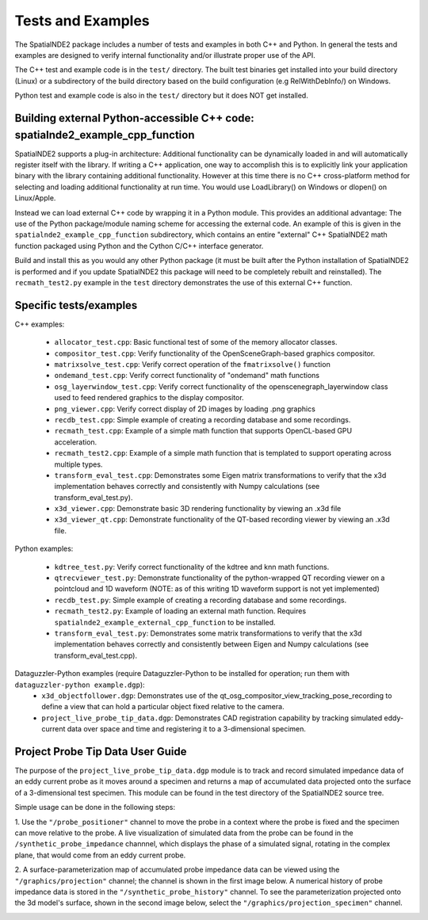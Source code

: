 Tests and Examples
==================

The SpatialNDE2 package includes a number of tests and examples in both
C++ and Python. In general the tests and examples are designed to verify
internal functionality and/or illustrate proper use of the API.

The C++ test and example code is in the ``test/`` directory. The built
test binaries get installed into your build directory (Linux) or a
subdirectory of the build directory based on the build configuration
(e.g RelWithDebInfo/) on Windows.

Python test and example code is also in the ``test/`` directory but
it does NOT get installed. 

Building external Python-accessible C++ code: spatialnde2_example_cpp_function
------------------------------------------------------------------------------

SpatialNDE2 supports a plug-in architecture: Additional functionality can
be dynamically loaded in and will automatically register itself with
the library. If writing a C++ application, one way to accomplish this is to
explicitly link your application binary with the library containing additional
functionality. However at this time there is no C++ cross-platform method for
selecting and loading additional functionality at run time. You would use
LoadLibrary() on Windows or dlopen() on Linux/Apple.

Instead we can load external C++ code by wrapping it in a Python
module.  This provides an additional advantage: The use of the Python
package/module naming scheme for accessing the external code. An
example of this is given in the ``spatialnde2_example_cpp_function``
subdirectory, which contains an entire "external" C++ SpatialNDE2 math
function packaged using Python and the Cython C/C++ interface generator. 

Build and install this as you would any other Python package (it
must be built after the Python installation of SpatialNDE2 is performed
and if you update SpatialNDE2 this package will need to be completely
rebuilt and reinstalled). The ``recmath_test2.py`` example in the ``test``
directory demonstrates the use of this external C++ function. 

Specific tests/examples
-----------------------

C++ examples:

  * ``allocator_test.cpp``: Basic functional test of some of the memory
    allocator classes.
  * ``compositor_test.cpp``: Verify functionality of the
    OpenSceneGraph-based graphics compositor.
  * ``matrixsolve_test.cpp``: Verify correct operation of the ``fmatrixsolve()`` function
  * ``ondemand_test.cpp``: Verify correct functionality of "ondemand" math functions
  * ``osg_layerwindow_test.cpp``: Verify correct functionality of the openscenegraph_layerwindow class used to feed rendered graphics to the display compositor.
  * ``png_viewer.cpp``: Verify correct display of 2D images by loading .png graphics
  * ``recdb_test.cpp``: Simple example of creating a recording database and some recordings.
  * ``recmath_test.cpp``: Example of a simple math function that supports OpenCL-based GPU acceleration.
  * ``recmath_test2.cpp``: Example of a simple math function that is templated to support operating across multiple types.
  * ``transform_eval_test.cpp``: Demonstrates some Eigen matrix transformations to verify that the x3d implementation behaves correctly and consistently with Numpy calculations (see transform_eval_test.py).
  * ``x3d_viewer.cpp``: Demonstrate basic 3D rendering functionality by viewing an .x3d file
  * ``x3d_viewer_qt.cpp``: Demonstrate functionality of the QT-based recording viewer by viewing an .x3d file.

Python examples:

  * ``kdtree_test.py``:  Verify correct functionality of the kdtree and knn math functions.
  * ``qtrecviewer_test.py``: Demonstrate functionality of the python-wrapped QT recording viewer on a pointcloud and 1D waveform (NOTE: as of this writing 1D waveform support is not yet implemented)
  * ``recdb_test.py``: Simple example of creating a recording database and some recordings.
  * ``recmath_test2.py``: Example of loading an external math function. Requires ``spatialnde2_example_external_cpp_function`` to be installed. 
  * ``transform_eval_test.py``: Demonstrates some matrix transformations to verify that the x3d implementation behaves correctly and consistently between Eigen and Numpy calculations (see transform_eval_test.cpp).

Dataguzzler-Python examples (require Dataguzzler-Python to be installed for operation; run them with ``dataguzzler-python example.dgp``):
  * ``x3d_objectfollower.dgp``:  Demonstrates use of the qt_osg_compositor_view_tracking_pose_recording to define a view that can hold a particular object fixed relative to the camera. 
  * ``project_live_probe_tip_data.dgp``: Demonstrates CAD registration capability by tracking simulated eddy-current data over space and time and registering it to a 3-dimensional specimen.


Project Probe Tip Data User Guide
---------------------------------

The purpose of the ``project_live_probe_tip_data.dgp`` module is to
track and record simulated impedance data of an eddy current probe as it moves around a 
specimen and returns a map of accumulated data projected onto the surface of a 3-dimensional test specimen. 
This module can be found in the test directory of the SpatialNDE2 source tree.

Simple usage can be done in the following steps:

1. Use the ``"/probe_positioner"`` channel to move the probe in a context where the probe is fixed and the specimen can move relative to the probe. A live visualization of simulated data from the probe can be found 
in the ``/synthetic_probe_impedance`` channnel, which displays the phase of a simulated signal, rotating in the complex plane, that would come from an eddy current probe. 

.. image:: ProbePositioner_Screenshot.png
  :width: 800
  :alt: Image of probe and plate together with the ``/probe_positioner`` channel selected.
	
2. A surface-parameterization map of accumulated probe impedance data can be viewed using the ``"/graphics/projection"`` channel; the channel is shown in the first image below. A numerical history of probe impedance data is stored in the 
``"/synthetic_probe_history"`` channel. To see the parameterization projected onto the 3d model's surface, shown in the second image below, select the ``"/graphics/projection_specimen"`` channel. 

.. image:: GraphicsProjection_Channel.png
  :width: 800
  :alt: Sample image of the surface-parameterization.
  
.. image:: GraphicsProjection_Specimen.png
  :width: 800
  :alt: Map of accumulated probe simulation data projected onto the specimen.
















     
